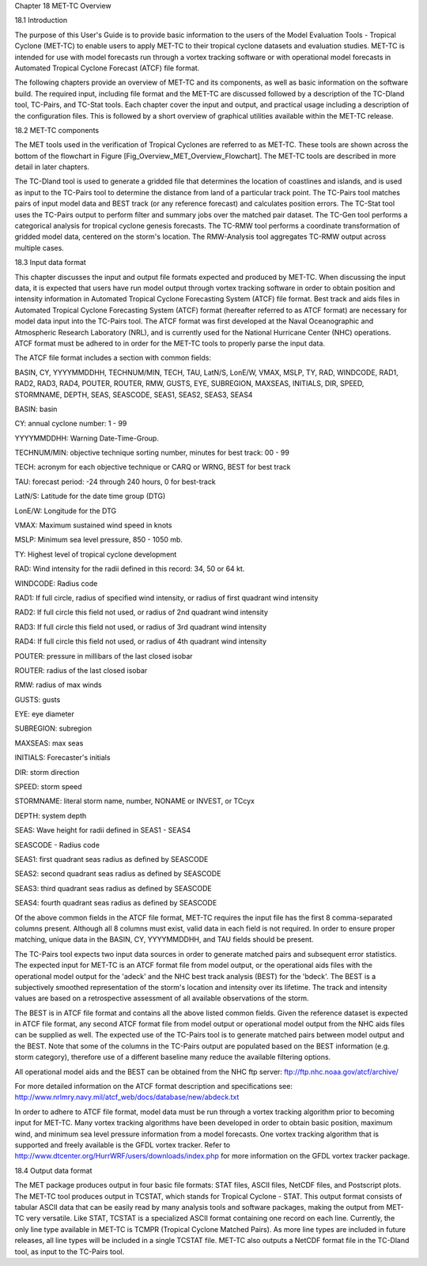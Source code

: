 Chapter 18 MET-TC Overview

18.1 Introduction

The purpose of this User's Guide is to provide basic information to the users of the Model Evaluation Tools - Tropical Cyclone (MET-TC) to enable users to apply MET-TC to their tropical cyclone datasets and evaluation studies. MET-TC is intended for use with model forecasts run through a vortex tracking software or with operational model forecasts in Automated Tropical Cyclone Forecast (ATCF) file format.

The following chapters provide an overview of MET-TC and its components, as well as basic information on the software build. The required input, including file format and the MET-TC are discussed followed by a description of the TC-Dland tool, TC-Pairs, and TC-Stat tools. Each chapter cover the input and output, and practical usage including a description of the configuration files. This is followed by a short overview of graphical utilities available within the MET-TC release.

18.2 MET-TC components

The MET tools used in the verification of Tropical Cyclones are referred to as MET-TC. These tools are shown across the bottom of the flowchart in Figure [Fig_Overview_MET_Overview_Flowchart]. The MET-TC tools are described in more detail in later chapters.

The TC-Dland tool is used to generate a gridded file that determines the location of coastlines and islands, and is used as input to the TC-Pairs tool to determine the distance from land of a particular track point. The TC-Pairs tool matches pairs of input model data and BEST track (or any reference forecast) and calculates position errors. The TC-Stat tool uses the TC-Pairs output to perform filter and summary jobs over the matched pair dataset. The TC-Gen tool performs a categorical analysis for tropical cyclone genesis forecasts. The TC-RMW tool performs a coordinate transformation of gridded model data, centered on the storm's location. The RMW-Analysis tool aggregates TC-RMW output across multiple cases.

18.3 Input data format

This chapter discusses the input and output file formats expected and produced by MET-TC. When discussing the input data, it is expected that users have run model output through vortex tracking software in order to obtain position and intensity information in Automated Tropical Cyclone Forecasting System (ATCF) file format. Best track and aids files in Automated Tropical Cyclone Forecasting System (ATCF) format (hereafter referred to as ATCF format) are necessary for model data input into the TC-Pairs tool. The ATCF format was first developed at the Naval Oceanographic and Atmospheric Research Laboratory (NRL), and is currently used for the National Hurricane Center (NHC) operations. ATCF format must be adhered to in order for the MET-TC tools to properly parse the input data.

The ATCF file format includes a section with common fields:

BASIN, CY, YYYYMMDDHH, TECHNUM/MIN, TECH, TAU, LatN/S, LonE/W, VMAX, MSLP, TY, RAD, WINDCODE, RAD1, RAD2, RAD3, RAD4, POUTER, ROUTER, RMW, GUSTS, EYE, SUBREGION, MAXSEAS, INITIALS, DIR, SPEED, STORMNAME, DEPTH, SEAS, SEASCODE, SEAS1, SEAS2, SEAS3, SEAS4

BASIN: basin

CY: annual cyclone number: 1 - 99

YYYYMMDDHH: Warning Date-Time-Group.

TECHNUM/MIN: objective technique sorting number, minutes for best track: 00 - 99

TECH: acronym for each objective technique or CARQ or WRNG, BEST for best track

TAU: forecast period: -24 through 240 hours, 0 for best-track

LatN/S: Latitude for the date time group (DTG)

LonE/W: Longitude for the DTG

VMAX: Maximum sustained wind speed in knots

MSLP: Minimum sea level pressure, 850 - 1050 mb.

TY: Highest level of tropical cyclone development

RAD: Wind intensity for the radii defined in this record: 34, 50 or 64 kt.

WINDCODE: Radius code

RAD1: If full circle, radius of specified wind intensity, or radius of first quadrant wind intensity

RAD2: If full circle this field not used, or radius of 2nd quadrant wind intensity

RAD3: If full circle this field not used, or radius of 3rd quadrant wind intensity

RAD4: If full circle this field not used, or radius of 4th quadrant wind intensity

POUTER: pressure in millibars of the last closed isobar

ROUTER: radius of the last closed isobar

RMW: radius of max winds

GUSTS: gusts

EYE: eye diameter

SUBREGION: subregion

MAXSEAS: max seas

INITIALS: Forecaster's initials

DIR: storm direction

SPEED: storm speed

STORMNAME: literal storm name, number, NONAME or INVEST, or TCcyx

DEPTH: system depth

SEAS: Wave height for radii defined in SEAS1 - SEAS4

SEASCODE - Radius code

SEAS1: first quadrant seas radius as defined by SEASCODE

SEAS2: second quadrant seas radius as defined by SEASCODE

SEAS3: third quadrant seas radius as defined by SEASCODE

SEAS4: fourth quadrant seas radius as defined by SEASCODE

Of the above common fields in the ATCF file format, MET-TC requires the input file has the first 8 comma-separated columns present. Although all 8 columns must exist, valid data in each field is not required. In order to ensure proper matching, unique data in the BASIN, CY, YYYYMMDDHH, and TAU fields should be present.

The TC-Pairs tool expects two input data sources in order to generate matched pairs and subsequent error statistics. The expected input for MET-TC is an ATCF format file from model output, or the operational aids files with the operational model output for the 'adeck' and the NHC best track analysis (BEST) for the 'bdeck'. The BEST is a subjectively smoothed representation of the storm's location and intensity over its lifetime. The track and intensity values are based on a retrospective assessment of all available observations of the storm.

The BEST is in ATCF file format and contains all the above listed common fields. Given the reference dataset is expected in ATCF file format, any second ATCF format file from model output or operational model output from the NHC aids files can be supplied as well. The expected use of the TC-Pairs tool is to generate matched pairs between model output and the BEST. Note that some of the columns in the TC-Pairs output are populated based on the BEST information (e.g. storm category), therefore use of a different baseline many reduce the available filtering options.

All operational model aids and the BEST can be obtained from the NHC ftp server: ftp://ftp.nhc.noaa.gov/atcf/archive/

For more detailed information on the ATCF format description and specifications see: http://www.nrlmry.navy.mil/atcf_web/docs/database/new/abdeck.txt

In order to adhere to ATCF file format, model data must be run through a vortex tracking algorithm prior to becoming input for MET-TC. Many vortex tracking algorithms have been developed in order to obtain basic position, maximum wind, and minimum sea level pressure information from a model forecasts. One vortex tracking algorithm that is supported and freely available is the GFDL vortex tracker. Refer to http://www.dtcenter.org/HurrWRF/users/downloads/index.php for more information on the GFDL vortex tracker package.

18.4 Output data format

The MET package produces output in four basic file formats: STAT files, ASCII files, NetCDF files, and Postscript plots. The MET-TC tool produces output in TCSTAT, which stands for Tropical Cyclone - STAT. This output format consists of tabular ASCII data that can be easily read by many analysis tools and software packages, making the output from MET-TC very versatile. Like STAT, TCSTAT is a specialized ASCII format containing one record on each line. Currently, the only line type available in MET-TC is TCMPR (Tropical Cyclone Matched Pairs). As more line types are included in future releases, all line types will be included in a single TCSTAT file. MET-TC also outputs a NetCDF format file in the TC-Dland tool, as input to the TC-Pairs tool.
